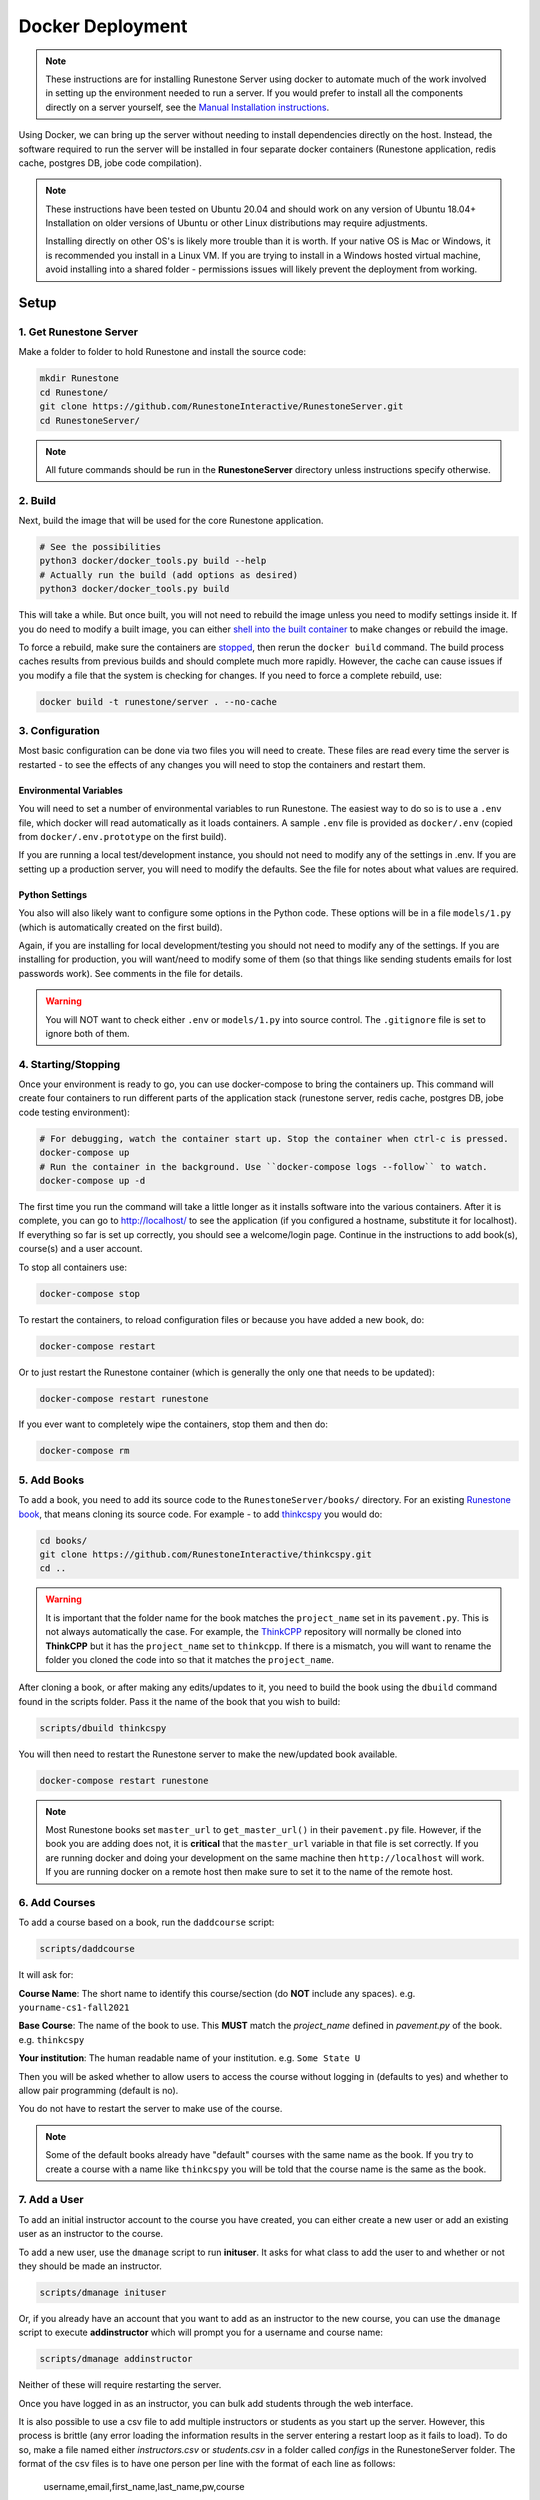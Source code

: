 Docker Deployment
====================================

.. note::

    These instructions are for installing Runestone Server using docker to automate
    much of the work involved in setting up the environment needed to run a server.
    If you would prefer to install all the components directly on a server yourself,
    see the `Manual Installation instructions <../docs/installation.html>`_.


Using Docker, we can bring up the server without needing to install dependencies directly on
the host. Instead, the software required to run the server will be installed in four separate
docker containers (Runestone application, redis cache, postgres DB, jobe code compilation).


.. note::

    These instructions have been tested on Ubuntu 20.04 and should work on any version of Ubuntu 18.04+
    Installation on older versions of Ubuntu or other Linux distributions may require adjustments.

    Installing directly on other OS's is likely more trouble than it is worth.
    If your native OS is Mac or Windows, it is recommended you install in a Linux VM.
    If you are trying to install in a Windows hosted virtual machine, avoid installing into
    a shared folder - permissions issues will likely prevent the deployment from working.


Setup
-----------------------------


1. Get Runestone Server
***********************

Make a folder to folder to hold Runestone and install the source code:

.. code-block:: bash

    mkdir Runestone
    cd Runestone/
    git clone https://github.com/RunestoneInteractive/RunestoneServer.git
    cd RunestoneServer/

.. note::

    All future commands should be run in the **RunestoneServer** directory unless instructions specify otherwise.


2. Build
***********************

Next, build the image that will be used for the core Runestone application.

.. code-block:: bash

    # See the possibilities
    python3 docker/docker_tools.py build --help
    # Actually run the build (add options as desired)
    python3 docker/docker_tools.py build


This will take a while. But once built, you will not need to rebuild the image unless you need to modify settings
inside it. If you do need to modify a built image, you can either `shell into the built container <Shelling Inside>`_
to make changes or rebuild the image.

To force a rebuild, make sure the containers are `stopped <4. Starting/Stopping>`_, then rerun the ``docker build``
command. The build process caches results from previous builds and should complete much more rapidly. However, the
cache can cause issues if you modify a file that the system is checking for changes. If you need to force a
complete rebuild, use:

.. code-block:: bash

    docker build -t runestone/server . --no-cache


3. Configuration
***********************

Most basic configuration can be done via two files you will need to create. These files
are read every time the server is restarted - to see the effects of any changes you will
need to stop the containers and restart them.

Environmental Variables
^^^^^^^^^^^^^^^^^^^^^^^^^^^^^

You will need to set a number of environmental variables to run Runestone. The easiest
way to do so is to use a ``.env`` file, which docker will read automatically as it loads
containers. A sample ``.env`` file is provided as ``docker/.env`` (copied from ``docker/.env.prototype`` on the first build).

If you are running a local test/development instance, you should not need to modify
any of the settings in .env. If you are setting up a production server, you will need to
modify the defaults. See the file for notes about what values are required.

Python Settings
^^^^^^^^^^^^^^^^^^^^^^^^^^^^^

You also will also likely want to configure some options in the Python code. These options
will be in a file ``models/1.py`` (which is automatically created on the first build).


Again, if you are installing for local development/testing you should not need to modify
any of the settings. If you are installing for production, you will want/need to modify
some of them (so that things like sending students emails for lost passwords work).
See comments in the file for details.


.. warning::

    You will NOT want to check either ``.env`` or ``models/1.py`` into source control. The
    ``.gitignore`` file is set to ignore both of them.


4. Starting/Stopping
**************************

Once your environment is ready to go, you can use docker-compose to bring the containers up.
This command will create four containers to run different parts of the application stack
(runestone server, redis cache, postgres DB, jobe code testing environment):

.. code-block:: bash

    # For debugging, watch the container start up. Stop the container when ctrl-c is pressed.
    docker-compose up
    # Run the container in the background. Use ``docker-compose logs --follow`` to watch.
    docker-compose up -d

The first time you run the command will take a little longer as it installs software into the various
containers. After it is complete, you can go to http://localhost/  to see the application
(if you configured a hostname, substitute it for localhost). If everything so far is set up correctly,
you should see a welcome/login page. Continue in the instructions to add book(s), course(s) and a user account.

To stop all containers use:

.. code-block:: bash

    docker-compose stop


To restart the containers, to reload configuration files or because you have added a new book,
do:

.. code-block:: bash

    docker-compose restart


Or to just restart the Runestone container (which is generally the only one that needs to be updated):

.. code-block:: bash

    docker-compose restart runestone


If you ever want to completely wipe the containers, stop them and then do:

.. code-block:: bash

    docker-compose rm


5. Add Books
**************************

To add a book, you need to add its source code to the ``RunestoneServer/books/`` directory. For an existing
`Runestone book <https://github.com/RunestoneInteractive>`_, that means cloning its source code. For example - to add
`thinkcspy <https://github.com/RunestoneInteractive/thinkcspy>`_ you would do:

.. code-block:: bash

    cd books/
    git clone https://github.com/RunestoneInteractive/thinkcspy.git
    cd ..


.. warning::

   It is important that the folder name for the book matches the ``project_name`` set in its ``pavement.py``.
   This is not always automatically the case. For example, the `ThinkCPP <https://github.com/RunestoneInteractive/ThinkCPP>`_
   repository will normally be cloned into **ThinkCPP** but it has the ``project_name`` set to ``thinkcpp``.
   If there is a mismatch, you will want to rename the folder you cloned the code into so that it
   matches the ``project_name``.


After cloning a book, or after making any edits/updates to it, you need to build the book using the ``dbuild``
command found in the scripts folder. Pass it the name of the book that you wish to build:

.. code-block:: bash

    scripts/dbuild thinkcspy


You will then need to restart the Runestone server to make the new/updated book available.

.. code-block:: bash

    docker-compose restart runestone

.. note::

   Most Runestone books set ``master_url`` to ``get_master_url()`` in their ``pavement.py`` file. However, if the book
   you are adding does not, it is **critical** that the ``master_url`` variable in that file is set correctly.
   If you are running docker and doing your development on the same machine then ``http://localhost`` will work.
   If you are running docker on a remote host then make sure to set it to the name of the remote host.


6. Add Courses
**************************

To add a course based on a book, run the ``daddcourse`` script:

.. code-block:: bash

    scripts/daddcourse


It will ask for:

**Course Name**: The short name to identify this course/section (do **NOT** include any spaces).  e.g. ``yourname-cs1-fall2021``

**Base Course**: The name of the book to use. This **MUST** match the `project_name` defined
in `pavement.py` of the book. e.g. ``thinkcspy``

**Your institution**: The human readable name of your institution. e.g. ``Some State U``

Then you will be asked whether to allow users to access the course without logging in (defaults to yes) and whether to allow
pair programming (default is no).

You do not have to restart the server to make use of the course.

.. note::

    Some of the default books already have "default" courses with the same name as the book. If you try to create
    a course with a name like ``thinkcspy`` you will be told that the course name is the same as the book.

7. Add a User
**************************

To add an initial instructor account to the course you have created, you can either create a new user or add
an existing user as an instructor to the course.

To add a new user, use the ``dmanage`` script to run **inituser**. It asks for what class to add the user to and whether or not
they should be made an instructor.

.. code-block:: bash

    scripts/dmanage inituser


Or, if you already have an account that you want to add as an instructor to the new course, you can use the
``dmanage`` script to execute **addinstructor** which will prompt you for a username and course name:

.. code-block:: bash

    scripts/dmanage addinstructor


Neither of these will require restarting the server.

Once you have logged in as an instructor, you can bulk add students through the web interface.

It is also possible to use a csv file to add multiple instructors or students as you start
up the server. However, this process is brittle (any error loading the information results
in the server entering a restart loop as it fails to load). To do so, make a file named either
`instructors.csv` or `students.csv` in a folder called `configs` in the RunestoneServer folder.
The format of the csv files is to have one person per line with the format of each line as follows:

    username,email,first_name,last_name,pw,course

Once you have started the server, you may have to remove that file to prevent subsequent restarts
trying to load the same records and entering a restart loop because the records already exist.


Other Tips & Tricks
-------------------------------


Debugging
*****************

Logger output can be useful if the server appears
to be failing to start or is exhibiting other errors.

Run ``docker-compose logs --tail 100 --follow``. This will give you the lst 100 lines of information already written (between when you started the container and ran this command) and will continue to display new information as it is written.



Shelling Inside
**********************************

You can shell into the container to look around, or otherwise test. When you enter,
you'll be in the web2py folder, where runstone is an application under applications. From
the RunestoneServer directory do:

.. code-block:: bash

    scripts/dshell


Remember that the folder under web2py applications/runestone is bound to your host,
so **do not edit files from inside the container** otherwise they will have a change
in permissions on the host.

Maintenance Scripts
**********************************

The ``scripts`` directory has a number of maintenance scripts that will run commands inside the runestone
container to avoid having to shell into it first. In particular the ``dmanage`` script can be used to
`perform a variety of tasks <../rsmanage/toctree.html>`_.

Runestone Components Development
**********************************

If you are doing development work on Runestone itself, you will want to install the RunestoneComponents from source.
First make sure ``npm`` is installed:

.. code-block:: bash

    sudo apt install npm


Then you will need to clone `RunestoneComponents <https://github.com/RunestoneInteractive/RunestoneComponents>`_
as a sibling of the RunestoneServer directory. From the ``RunestoneServer`` directory do:

.. code-block:: bash

    cd ..
    git clone https://github.com/RunestoneInteractive/RunestoneComponents.git
    cd RunestoneComponents/
    npm install
    npm run build


Then you will need to tell ``RunestoneServer`` to use this copy of Components instead of the default copy.
In the ``RunestoneServer`` directory create a `docker-compose.override.yml` file. Then add this to it:

.. code-block::

    version: "3"

    services:
        runestone:
            volumes:
                - ../RunestoneComponents:/srv/RunestoneComponents

You will then have to restart the runestone container, at which point the entrypoint.sh file will notice that you
have this volume mounted and reinstall the development version of Runestone.

As you make changes to Runestone Components, you should not have to restart the server. Any rebuild
of a book should immediately use the new code.


Developing on Runestone Server
*********************************************

If you look at the docker-compose file, you'll notice that the root of the repository
is bound as a volume to the container:

.. code-block:: bash

    volumes:
      - .:/srv/web2py/applications/runestone
    ...


This means that if you make changes to the repository root
(the Runestone Server application) they will also be made in the container and should
be instantly visible.


Running the Runestone Server Unit Tests
*************************************************

You can run the unit tests in the container using the following command.

.. code-block:: bash

    docker exec -it runestoneserver_runestone_1 bash -c 'cd applications/runestone/tests; python run_tests.py'


The ``scripts`` folder has a nice utility called ``dtest`` that does this for you and also supports
the ``-k`` option for you to run a single test.


Previous Database
**********************************

Once you create the containers, you'll notice a "databases" subfolder is generated
on the host. This happens after the initialization, as the runestone folder
is bound to the host. If you remove the containers and try to bring them up
without removing this folder, you'll see an error (and the container won't start):

.. code-block::

    docker-compose logs runestone
    /srv/web2py/applications/runestone/databases exists, cannot init until removed from the host.
    sudo rm -rf databases


The message tells you to remove the databases folder. Since the container is restarting
on its own, you should be able to remove it, and then wait, and it will start cleanly.
As an alternative, you can stop and rebuild the container, changing the ``WEB2PY_MIGRATE``
variable to be Fake in ``entrypoint.sh`` and try again:

.. code-block:: bash

    export WEB2PY_MIGRATE=Fake


You would rebuild the container like this:

.. code-block:: bash

    docker build -t runestone/server .


For now, it's recommended to remove the folder. Hopefully we will
develop a cleaner solution to handle migrations.


Testing the Entrypoint
**********************************

If you want to test the script, the easiest thing
to do is add a command to the docker-compose to disable it, and then run commands
interactively by shelling into the container.

Bring up the containers and then shell inside. Once inside, you can then issue commands
to test the entrypoint - since the other containers were started
with docker-compose everything in them is ready to go.

Restarting uwsgi/web2py
**********************************

Controllers are reloaded automatically every time they are used. However if you are making
changes to code in the ``modules`` folder you will need to restart web2py or else it is likely
that a cached version of that code will be used. You can restart web2py easily by first
shelling into the container and then running the command ``touch /srv/web2py/reload_server``

File Permissions
**********************************

File permissions can seem a little strange when you start this container on Linux. Primarily because both
nginx and uwsgi run as the ``www-data`` user. So you will suddenly find your files under RunestoneServer
owned by ``www-data`` . The container's entrypoint script updates permissions to allow both you and the
container enough privileges to do your work.

Writing Your Own Book
**********************************

If you are writing your own book you will want to get that book set up properly in the runestone
system. You need to do the following:

1. Run the command ``dmanage addcourse`` Use the project name you configured in ``pavement.py`` as
the name of BOTH the course and the basecourse when it asks. The dmanage command is in the scripts
folder of RunestoneServer.

2. Now that your course is registered rebuild it using the ``dbuild`` command found in the
RunestoneServer ``scripts`` folder use the command ``dbuild bookname``

3. If this book is a PreTeXt book you will need to navigate to the directory that contains the
``runestone-manifest.xml`` file and run the command:

.. code-block:: bash

    runestone process-manifest --course <yourcourse> --manifest runestone-manifest.xml

.. note::

    If you are missing ``runestone-manifest.xml`` then you need to rebuild your PreTeXt
    book with ``runestone`` as the publisher. See the PreTeXt docs for how do do this.

4. If this book is a PreTeXt book you should put run ``touch NOBUILD`` in the root directory for
this book. Otherwise when the container restarts it will try to build this book using runestone
build and it will fail, causing an endless cycle of container restarts.
